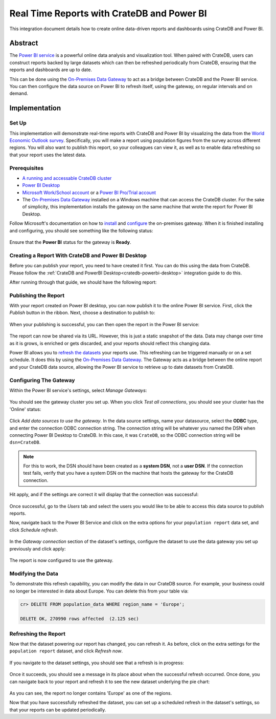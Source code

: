 .. _cratedb-powerbi-service:

===========================================
Real Time Reports with CrateDB and Power BI
===========================================

This integration document details how to create online data-driven reports
and dashboards using CrateDB and Power BI.


Abstract
========

The `Power BI service`_ is a powerful online data analysis and visualization
tool. When paired with CrateDB, users can construct reports backed by large
datasets which can then be refreshed periodically from CrateDB, ensuring that
the reports and dashboards are up to date.

This can be done using the `On-Premises Data Gateway`_ to act as a bridge
between CrateDB and the Power BI service. You can then configure the data
source on Power BI to refresh itself, using the gateway, on regular intervals
and on demand.


Implementation
==============


Set Up
------

This implementation will demonstrate real-time reports with CrateDB and Power
BI by visualizing the data from the `World Economic Outlook survey`_.
Specifically, you will make a report using population figures from the survey
across different regions. You will also want to publish this report, so your
colleagues can view it, as well as to enable data refreshing so that your
report uses the latest data.


Prerequisites
-------------

- `A running and accessable CrateDB cluster`_
- `Power BI Desktop`_
- `Microsoft Work/School account`_ or a `Power BI Pro/Trial account`_
- The `On-Premises Data Gateway`_ installed on a Windows machine that can access
  the CrateDB cluster. For the sake of simplicity, this implementation
  installs the gateway on the same machine that wrote the report for Power BI
  Desktop.

Follow Microsoft's documentation on how to `install`_ and `configure`_ the
on-premises gateway. When it is finished installing and configuring, you
should see something like the following status:

.. figure:: powerbi-gateway-status.png
   :align: center

Ensure that the **Power BI** status for the gateway is **Ready**.


Creating a Report With CrateDB and Power BI Desktop
---------------------------------------------------

Before you can publish your report, you need to have created it first.
You can do this using the data from CrateDB. Please follow the
:ref:`CrateDB and PowerBI Desktop<cratedb-powerbi-desktop>` integration
guide to do this.

After running through that guide, we should have the following report:

.. figure:: powerbi-pie-chart.png
   :align: center


Publishing the Report
---------------------

With your report created on Power BI desktop, you can now publish it to the
online Power BI service. First, click the *Publish* button in the ribbon. Next,
choose a destination to publish to:

.. figure:: powerbi-publish-destination.png
   :align: center

When your publishing is successful, you can then open the report in the
Power BI service:

.. figure:: powerbi-publish-success.png
   :align: center

.. figure:: powerbi-published-report.png
   :align: center

The report can now be shared via its URL. However, this is just a static
snapshot of the data. Data may change over time as it is grows, is enriched
or gets discarded, and your reports should reflect this changing data.

Power BI allows you to `refresh the datasets`_ your reports use. This
refreshing can be triggered manually or on a set schedule. It
does this by using the `On-Premises Data Gateway`_. The Gateway acts as a
bridge between the online report and your CrateDB data source, allowing the
Power BI service to retrieve up to date datasets from CrateDB.


Configuring The Gateway
-----------------------

Within the Power BI service's settings, select *Manage Gateways*:

.. figure:: powerbi-manage-gateways.png
   :align: center

You should see the gateway cluster you set up. When you click *Test all
connections*, you should see your cluster has the 'Online' status:

.. figure:: powerbi-gateway-clusters.png
   :align: center

Click *Add data sources to use the gateway*. In the data source settings,
name your datasource, select the **ODBC** type, and enter the connection
ODBC connection string. The connection string will be whatever you named
the DSN when connecting Power BI Desktop to CrateDB. In this case, it was
``CrateDB``, so the ODBC connection string will be ``dsn=CrateDB``.

.. note::
   For this to work, the DSN should have been created as a **system DSN**, not
   a **user DSN**. If the connection test fails, verify that you have a
   system DSN on the machine that hosts the gateway for the CrateDB connection.

Hit apply, and if the settings are correct it will display that the connection
was successful:

.. figure:: powerbi-connection-successful.png
   :align: center

Once successful, go to the *Users* tab and select the users you would like to
be able to access this data source to publish reports.

Now, navigate back to the Power BI Service and click on the extra options
for your ``population report`` data set, and click *Schedule refresh*.

.. figure:: powerbi-schedule-refresh.png
   :align: center

In the *Gateway connection* section of the dataset's settings, configure
the dataset to use the data gateway you set up previously and click apply:

.. figure:: powerbi-gateway-connection.png
   :align: center

The report is now configured to use the gateway.


Modifying the Data
------------------

To demonstrate this refresh capability, you can modify the data in our CrateDB
source. For example, your business could no longer be interested in data
about Europe. You can delete this from your table via:

.. code-block:: sql

    cr> DELETE FROM population_data WHERE region_name = 'Europe';

    DELETE OK, 270990 rows affected  (2.125 sec)


Refreshing the Report
---------------------

Now that the dataset powering our report has changed, you can refresh it. As
before, click on the extra settings for the ``population report`` dataset, and
click *Refresh now*.

.. figure:: powerbi-refresh-now.png
   :align: center

If you navigate to the dataset settings, you should see that a refresh is in
progress:

.. figure:: powerbi-refresh-in-progress.png
   :align: center

Once it succeeds, you should see a message in its place about when the
successful refresh occurred. Once done, you can navigate back to your report
and refresh it to see the new dataset underlying the pie chart:

.. figure:: powerbi-refreshed-report.png
   :align: center

As you can see, the report no longer contains 'Europe' as one of the regions.

Now that you have successfully refreshed the dataset, you can set up a
scheduled refresh in the dataset's settings, so that your reports can be
updated periodically.


.. _Power BI service: https://powerbi.microsoft.com/en-us/
.. _World Economic Outlook survey: https://www.imf.org/en/Publications/WEO
.. _A running and accessable CrateDB cluster: https://crate.io/docs/crate/tutorials/en/latest/getting-started/index.html
.. _Power BI Desktop: https://powerbi.microsoft.com/en-us/desktop/
.. _Microsoft Work/School account: https://support.microsoft.com/en-ca/help/4013943/sign-in-using-work-or-school-account
.. _Power BI Pro/Trial account: https://app.powerbi.com/signupredirect?pbi_source=web
.. _On-Premises Data Gateway: https://docs.microsoft.com/en-us/power-bi/connect-data/service-gateway-onprem
.. _install: https://docs.microsoft.com/en-us/data-integration/gateway/service-gateway-install
.. _configure: https://docs.microsoft.com/en-us/data-integration/gateway/service-gateway-app
.. _refresh the datasets: https://docs.microsoft.com/en-us/power-bi/refresh-data
